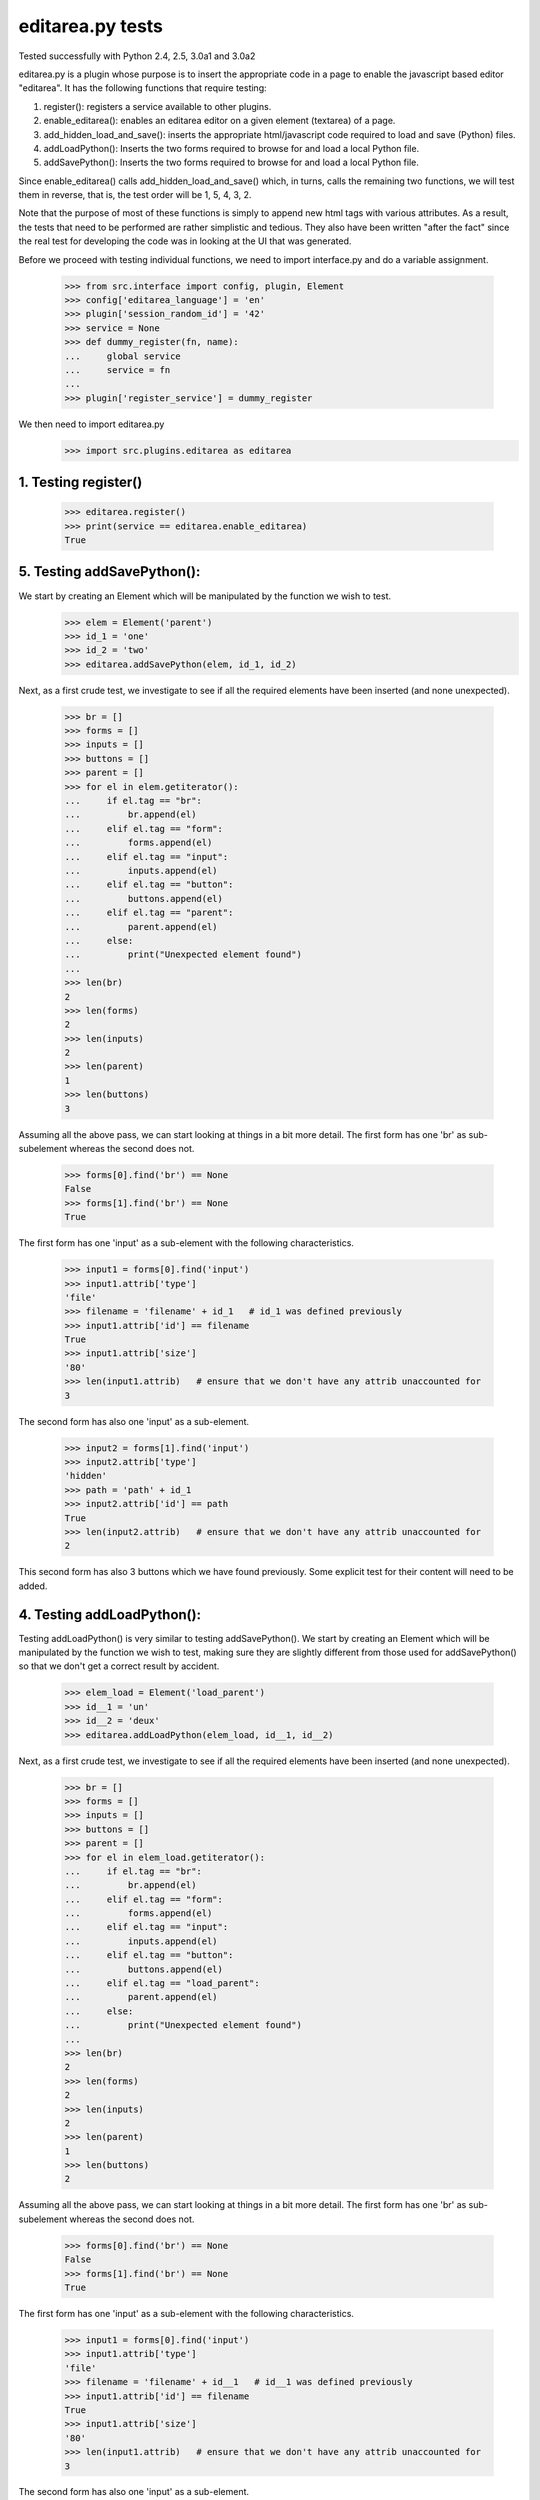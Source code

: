 editarea.py tests
==================

Tested successfully with Python 2.4, 2.5, 3.0a1 and 3.0a2

editarea.py is a plugin whose purpose is to insert the appropriate code in 
a page to enable the javascript based editor "editarea".  It has the following functions
that require testing:

1. register(): registers a service available to other plugins.
2. enable_editarea(): enables an editarea editor on a given element (textarea) of a page.
3. add_hidden_load_and_save(): inserts the appropriate html/javascript code required to
   load and save (Python) files.
4. addLoadPython(): Inserts the two forms required to browse for and load a local Python
   file.
5. addSavePython(): Inserts the two forms required to browse for and load a local Python
   file.

Since enable_editarea() calls add_hidden_load_and_save() which, in turns, calls the
remaining two functions, we will test them in reverse, that is, the test order will be
1, 5, 4, 3, 2.

Note that the purpose of most of these functions is simply to append new html tags
with various attributes.  As a result, the tests that need to be performed are
rather simplistic and tedious.  They also have been written "after the fact" since
the real test for developing the code was in looking at the UI that was generated.

Before we proceed with testing individual functions, we need to import interface.py and
do a variable assignment.

    >>> from src.interface import config, plugin, Element
    >>> config['editarea_language'] = 'en'
    >>> plugin['session_random_id'] = '42'
    >>> service = None
    >>> def dummy_register(fn, name):
    ...     global service
    ...     service = fn
    ...
    >>> plugin['register_service'] = dummy_register

We then need to import editarea.py
    >>> import src.plugins.editarea as editarea


1. Testing register()
---------------------

   >>> editarea.register()
   >>> print(service == editarea.enable_editarea)
   True

5. Testing addSavePython():
---------------------------

We start by creating an Element which will be manipulated by the function we wish to test.
    >>> elem = Element('parent')
    >>> id_1 = 'one'
    >>> id_2 = 'two'
    >>> editarea.addSavePython(elem, id_1, id_2)

Next, as a first crude test, we investigate to see if all the required elements 
have been inserted (and none unexpected).

    >>> br = []
    >>> forms = []
    >>> inputs = []
    >>> buttons = []
    >>> parent = []
    >>> for el in elem.getiterator():
    ...     if el.tag == "br": 
    ...         br.append(el)
    ...     elif el.tag == "form":
    ...         forms.append(el)
    ...     elif el.tag == "input":
    ...         inputs.append(el)
    ...     elif el.tag == "button":
    ...         buttons.append(el)
    ...     elif el.tag == "parent":
    ...         parent.append(el)
    ...     else:
    ...         print("Unexpected element found")
    ...
    >>> len(br)
    2
    >>> len(forms)
    2
    >>> len(inputs)
    2
    >>> len(parent)
    1
    >>> len(buttons)
    3

Assuming all the above pass, we can start looking at things in a bit more detail.
The first form has one 'br' as sub-subelement whereas the second does not.

    >>> forms[0].find('br') == None
    False
    >>> forms[1].find('br') == None
    True

The first form has one 'input' as a sub-element with the following characteristics.

    >>> input1 = forms[0].find('input')
    >>> input1.attrib['type']
    'file'
    >>> filename = 'filename' + id_1   # id_1 was defined previously
    >>> input1.attrib['id'] == filename   
    True
    >>> input1.attrib['size']
    '80'
    >>> len(input1.attrib)   # ensure that we don't have any attrib unaccounted for
    3

The second form has also one 'input' as a sub-element.

    >>> input2 = forms[1].find('input')
    >>> input2.attrib['type']
    'hidden'
    >>> path = 'path' + id_1
    >>> input2.attrib['id'] == path
    True
    >>> len(input2.attrib)   # ensure that we don't have any attrib unaccounted for
    2

This second form has also 3 buttons which we have found previously.
Some explicit test for their content will need to be added.

4. Testing addLoadPython():
---------------------------

Testing addLoadPython() is very similar to testing addSavePython().
We start by creating an Element which will be manipulated by the function we wish to test,
making sure they are slightly different from those used for addSavePython() so that
we don't get a correct result by accident.

    >>> elem_load = Element('load_parent')
    >>> id__1 = 'un'
    >>> id__2 = 'deux'
    >>> editarea.addLoadPython(elem_load, id__1, id__2)
    
Next, as a first crude test, we investigate to see if all the required elements 
have been inserted (and none unexpected).

    >>> br = []
    >>> forms = []
    >>> inputs = []
    >>> buttons = []
    >>> parent = []
    >>> for el in elem_load.getiterator():
    ...     if el.tag == "br": 
    ...         br.append(el)
    ...     elif el.tag == "form":
    ...         forms.append(el)
    ...     elif el.tag == "input":
    ...         inputs.append(el)
    ...     elif el.tag == "button":
    ...         buttons.append(el)
    ...     elif el.tag == "load_parent":
    ...         parent.append(el)
    ...     else:
    ...         print("Unexpected element found")
    ...
    >>> len(br)
    2
    >>> len(forms)
    2
    >>> len(inputs)
    2
    >>> len(parent)
    1
    >>> len(buttons)
    2
    
Assuming all the above pass, we can start looking at things in a bit more detail.
The first form has one 'br' as sub-subelement whereas the second does not.

    >>> forms[0].find('br') == None
    False
    >>> forms[1].find('br') == None
    True

The first form has one 'input' as a sub-element with the following characteristics.

    >>> input1 = forms[0].find('input')
    >>> input1.attrib['type']
    'file'
    >>> filename = 'filename' + id__1   # id__1 was defined previously
    >>> input1.attrib['id'] == filename   
    True
    >>> input1.attrib['size']
    '80'
    >>> len(input1.attrib)   # ensure that we don't have any attrib unaccounted for
    3

The second form has also one 'input' as a sub-element.

    >>> input2 = forms[1].find('input')
    >>> input2.attrib['type']
    'hidden'
    >>> path = 'path' + id__1
    >>> input2.attrib['id'] == path
    True
    >>> len(input2.attrib)   # ensure that we don't have any attrib unaccounted for
    2

This second form has also 2 buttons which we have found previously.
Some explicit test for their content will need to be added.

3. Testing add_hidden_load_and_save():
--------------------------------------

This is actually a bit simpler to test than the previous two as the function is shorter.
We start by creating an Element which will be manipulated by the function we wish to test,
making sure they are slightly different from those used before so that
we don't get a correct result by accident.

    >>> new_elem = Element('dummy')
    >>> id1 = 'ONE'
    >>> editarea.add_hidden_load_and_save(new_elem, id1)
    
Next, as a first crude test, we investigate to see if all the required elements 
have been inserted (and none unexpected).

    >>> br = []
    >>> forms = []
    >>> inputs = []
    >>> buttons = []
    >>> parent = []
    >>> divs = []
    >>> for el in new_elem.getiterator():
    ...     if el.tag == "br": 
    ...         br.append(el)
    ...     elif el.tag == "form":
    ...         forms.append(el)
    ...     elif el.tag == "input":
    ...         inputs.append(el)
    ...     elif el.tag == "button":
    ...         buttons.append(el)
    ...     elif el.tag == "dummy":
    ...         parent.append(el)
    ...     elif el.tag == 'div':
    ...         divs.append(el)
    ...     else:
    ...         print("Unexpected element found")
    ...
    >>> len(br)
    4
    >>> len(forms)
    4
    >>> len(inputs)
    4
    >>> len(parent)
    1
    >>> len(buttons)
    5
    >>> len(divs)
    2

We then check for the explicit content    

    >>> hidden_load_id = 'hidden_load' + id1
    >>> hidden_save_id = 'hidden_save' + id1
    >>> divs[0].attrib['id'] == hidden_load_id
    True
    >>> divs[1].attrib['id'] == hidden_save_id
    True
    >>> divs[0].attrib['class'] == 'load_python'
    True
    >>> divs[1].attrib['class'] == 'save_python'
    True


2. enable_editarea():
---------------------

Now that we have unit test for all of the functions that are called by enable_editarea(),
it is much easier to focus on the latter.  enable_editarea() will include some css and
javascript code on a given page.  To keep this implementation independent of the rest
of the code, we need to create a "fake" (or "mock") page that has the minimum
functionality required for testing - all we need to test is if it has been
called properly.

    >>> class TestPage(object):    
    ...     def __init__(self): 
    ...         self.called_css = False
    ...         self.called_js = False
    ...         self.called_include = False
    ...         self.js_file = False
    ...         self.included = set([])
    ...     def add_include(self, dummy):
    ...         self.included.add(dummy)
    ...     def add_js_code(self, dummy):
    ...         self.called_js = True
    ...     def insert_js_file(self, dummy):
    ...         self.js_file = True
    ...     def add_css_code(self, dummy):
    ...         self.called_css = True
    ...     def includes(self, dummy):
    ...         return dummy in self.included
    ...
    >>> page = TestPage()
    >>> dummy_elem = Element('dummy')
    >>> editarea.enable_editarea(page, dummy_elem, '1')
    >>> print(page.called_css)
    True
    >>> print(page.called_js)
    True
    >>> print(page.js_file)
    True
    >>> for inc in page.included:
    ...     print(inc)
    editarea_included
    hidden_load_and_save
